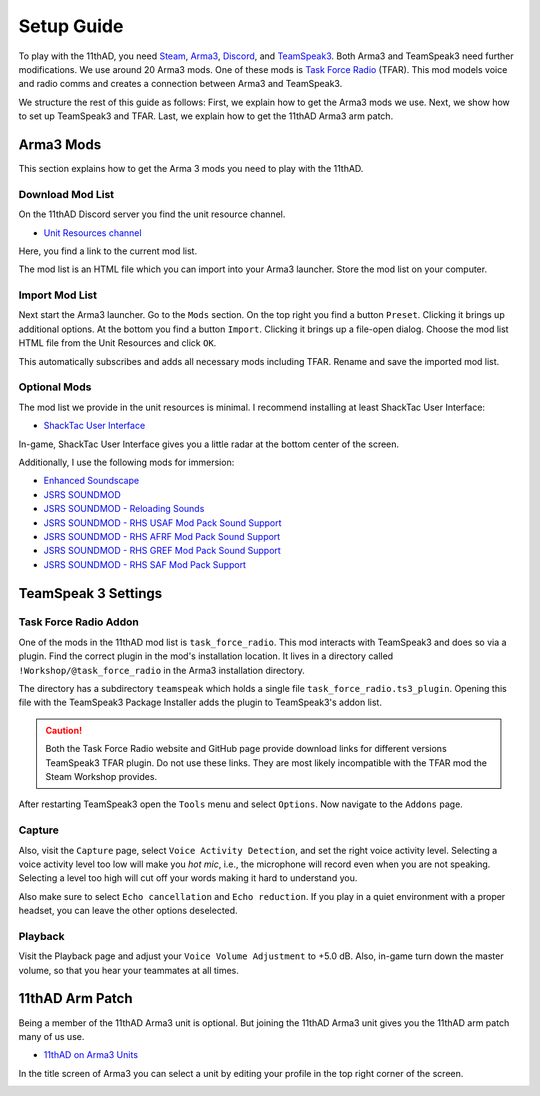 Setup Guide
===========

To play with the 11thAD, you need `Steam <https://store.steampowered.com/>`_, `Arma3 <https://arma3.com/>`_, `Discord <https://discord.com/>`_, and `TeamSpeak3 <https://www.teamspeak3.com/>`_. Both Arma3 and TeamSpeak3 need further modifications. We use around 20 Arma3 mods. One of these mods is `Task Force Radio <http://radio.task-force.ru/en/>`_ (TFAR). This mod models voice and radio comms and creates a connection between Arma3 and TeamSpeak3.

We structure the rest of this guide as follows: First, we explain how to get the Arma3 mods we use. Next, we show how to set up TeamSpeak3 and TFAR. Last, we explain how to get the 11thAD Arma3 arm patch.

Arma3 Mods
----------

This section explains how to get the Arma 3 mods you need to play with the 11thAD.

Download Mod List
^^^^^^^^^^^^^^^^^

On the 11thAD Discord server you find the unit resource channel.

- `Unit Resources channel <https://discord.com/channels/697383135381291039/697390080985399357>`_

Here, you find a link to the current mod list.

.. image:: img/screenshot_discord_modlist.png
   :width: 800 px
   :align: center

The mod list is an HTML file which you can import into your Arma3 launcher. Store the mod list on your computer.

Import Mod List
^^^^^^^^^^^^^^^

Next start the Arma3 launcher. Go to the ``Mods`` section. On the top right you find a button ``Preset``. Clicking it brings up additional options. At the bottom you find a button ``Import``. Clicking it brings up a file-open dialog. Choose the mod list HTML file from the Unit Resources and click ``OK``.

.. image:: img/screenshot_launcher_mods.png
   :width: 800 px
   :align: center

This automatically subscribes and adds all necessary mods including TFAR. Rename and save the imported mod list.

Optional Mods
^^^^^^^^^^^^^

The mod list we provide in the unit resources is minimal. I recommend installing at least ShackTac User Interface:

- `ShackTac User Interface <https://steamcommunity.com/sharedfiles/filedetails/?id=498740884>`_

In-game, ShackTac User Interface gives you a little radar at the bottom center of the screen.

.. image:: img/screenshot_shacktacui.jpg
   :width: 569 px
   :align: center

Additionally, I use the following mods for immersion:

- `Enhanced Soundscape <https://steamcommunity.com/sharedfiles/filedetails/?id=825179978>`_
- `JSRS SOUNDMOD <https://steamcommunity.com/sharedfiles/filedetails/?id=861133494>`_
- `JSRS SOUNDMOD - Reloading Sounds <https://steamcommunity.com/sharedfiles/filedetails/?id=1429098683>`_
- `JSRS SOUNDMOD - RHS USAF Mod Pack Sound Support <https://steamcommunity.com/workshop/filedetails/?id=1180533757>`_
- `JSRS SOUNDMOD - RHS AFRF Mod Pack Sound Support <https://steamcommunity.com/sharedfiles/filedetails/?id=945476727>`_
- `JSRS SOUNDMOD - RHS GREF Mod Pack Sound Support <https://steamcommunity.com/sharedfiles/filedetails/?id=1180534892>`_
- `JSRS SOUNDMOD - RHS SAF Mod Pack Support <https://steamcommunity.com/sharedfiles/filedetails/?id=1486541773>`_


TeamSpeak 3 Settings
--------------------

Task Force Radio Addon
^^^^^^^^^^^^^^^^^^^^^^

One of the mods in the 11thAD mod list is ``task_force_radio``. This mod interacts with TeamSpeak3 and does so via a plugin. Find the correct plugin in the mod's installation location. It lives in a directory called ``!Workshop/@task_force_radio`` in the Arma3 installation directory.

.. image:: img/screenshot_tfar_explorer.png
   :width: 735
   :align: center

The directory has a subdirectory ``teamspeak`` which holds a single file ``task_force_radio.ts3_plugin``. Opening this file with the TeamSpeak3 Package Installer adds the plugin to TeamSpeak3's addon list.

.. caution::
   Both the Task Force Radio website and GitHub page provide download links for different versions TeamSpeak3 TFAR plugin. Do not use these links. They are most likely incompatible with the TFAR mod the Steam Workshop provides.

After restarting TeamSpeak3 open the ``Tools`` menu and select ``Options``. Now navigate to the ``Addons`` page.

.. image:: img/screenshot_tfar_ts3.png
   :width: 800 px
   :align: center


Capture
^^^^^^^

Also, visit the ``Capture`` page, select ``Voice Activity Detection``, and set the right voice activity level. Selecting a voice activity level too low will make you `hot mic`, i.e., the microphone will record even when you are not speaking. Selecting a level too high will cut off your words making it hard to understand you.

Also make sure to select ``Echo cancellation`` and ``Echo reduction``. If you play in a quiet environment with a proper headset, you can leave the other options deselected.

Playback
^^^^^^^^

Visit the Playback page and adjust your ``Voice Volume Adjustment`` to +5.0 dB. Also, in-game turn down the master volume, so that you hear your teammates at all times.

11thAD Arm Patch
----------------

Being a member of the 11thAD Arma3 unit is optional. But joining the 11thAD Arma3 unit gives you the 11thAD arm patch many of us use.


- `11thAD on Arma3 Units <https://units.arma3.com/unit/11thad>`_


.. image:: img/screenshot_patch.jpg
   :width: 506 px
   :align: center

In the title screen of Arma3 you can select a unit by editing your profile in the top right corner of the screen.

.. image:: img/screenshot_unit_arma3.jpg
   :width: 694 px
   :align: center